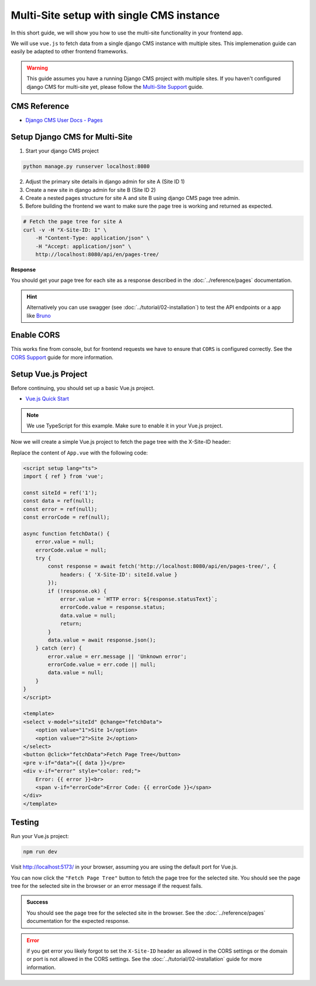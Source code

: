 Multi-Site setup with single CMS instance
=========================================

In this short guide, we will show you how to use the multi-site functionality in your frontend app.

We will use ``vue.js``  to fetch data from a single django CMS instance with multiple sites. This implemenation
guide can easily be adapted to other frontend frameworks.

.. warning::
    This guide assumes you have a running Django CMS project with multiple sites.
    If you haven't configured django CMS for multi-site yet, please follow the `Multi-Site Support <../tutorial/02-installation.html#multi-site-support>`_ guide.

CMS Reference
~~~~~~~~~~~~~

- `Django CMS User Docs - Pages <https://user-guide.django-cms.org/en/latest/tutorial/05-pagetree.html>`_


Setup Django CMS for Multi-Site
~~~~~~~~~~~~~~~~~~~~~~~~~~~~~~~


1. Start your django CMS project

.. code-block:: bash

    python manage.py runserver localhost:8080


2. Adjust the primary site details in django admin for site A (Site ID 1)
3. Create a new site in django admin for site B (Site ID 2)
4. Create a nested pages structure for site A and site B using django CMS page tree admin.
5. Before building the frontend we want to make sure the page tree is working and returned as expected.


.. code-block:: bash

    # Fetch the page tree for site A
    curl -v -H "X-Site-ID: 1" \
        -H "Content-Type: application/json" \
        -H "Accept: application/json" \
        http://localhost:8080/api/en/pages-tree/

**Response**

You should get your page tree for each site as a response described in the :doc:`../reference/pages` documentation.


.. hint::

    Alternatively you can use swagger (see :doc:`../tutorial/02-installation`) to test the API endpoints or a app like `Bruno <https://www.usebruno.com/>`_


Enable CORS
~~~~~~~~~~~

This works fine from console, but for frontend requests we have to ensure that ``CORS`` is configured correctly.
See the `CORS Support <../tutorial/02-installation.html#cors-support>`_ guide for more information.





Setup Vue.js Project
~~~~~~~~~~~~~~~~~~~~

Before continuing, you should set up a basic Vue.js project.

- `Vue.js Quick Start <https://vuejs.org/guide/quick-start>`_

.. note::

    We use TypeScript for this example. Make sure to enable it in your Vue.js project.


Now we will create a simple Vue.js project to fetch the page tree with the X-Site-ID header:

Replace the content of ``App.vue`` with the following code:

.. code-block:: vue

    <script setup lang="ts">
    import { ref } from 'vue';

    const siteId = ref('1');
    const data = ref(null);
    const error = ref(null);
    const errorCode = ref(null);

    async function fetchData() {
        error.value = null;
        errorCode.value = null;
        try {
            const response = await fetch('http://localhost:8080/api/en/pages-tree/', {
                headers: { 'X-Site-ID': siteId.value }
            });
            if (!response.ok) {
                error.value = `HTTP error: ${response.statusText}`;
                errorCode.value = response.status;
                data.value = null;
                return;
            }
            data.value = await response.json();
        } catch (err) {
            error.value = err.message || 'Unknown error';
            errorCode.value = err.code || null;
            data.value = null;
        }
    }
    </script>

    <template>
    <select v-model="siteId" @change="fetchData">
        <option value="1">Site 1</option>
        <option value="2">Site 2</option>
    </select>
    <button @click="fetchData">Fetch Page Tree</button>
    <pre v-if="data">{{ data }}</pre>
    <div v-if="error" style="color: red;">
        Error: {{ error }}<br>
        <span v-if="errorCode">Error Code: {{ errorCode }}</span>
    </div>
    </template>


Testing
~~~~~~~

Run your Vue.js project:

.. code-block:: bash

    npm run dev


Visit `http://localhost:5173/ <http://localhost:5173/>`_ in your browser, assuming you are using the default port for Vue.js.

You can now click the ``"Fetch Page Tree"`` button to fetch the page tree for the selected site.
You should see the page tree for the selected site in the browser or an error message if the request fails.


.. admonition:: Success

    You should see the page tree for the selected site in the browser.
    See the :doc:`../reference/pages` documentation for the expected response.


.. error::

    if you get error you likely forgot to set the ``X-Site-ID`` header as allowed in the CORS settings or the domain or port is not allowed in the CORS settings.
    See the :doc:`../tutorial/02-installation` guide for more information.
